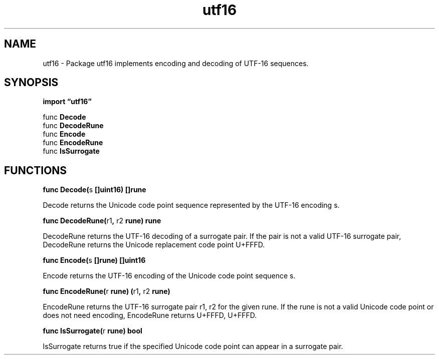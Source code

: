 .\"    Automatically generated by mango(1)
.TH "utf16" 3 "2014-11-26" "version 2014-11-26" "Go Packages"
.SH "NAME"
utf16 \- Package utf16 implements encoding and decoding of UTF-16 sequences.
.SH "SYNOPSIS"
.B import \*(lqutf16\(rq
.sp
.RB "func " Decode
.sp 0
.RB "func " DecodeRune
.sp 0
.RB "func " Encode
.sp 0
.RB "func " EncodeRune
.sp 0
.RB "func " IsSurrogate
.sp 0
.SH "FUNCTIONS"
.PP
.BR "func Decode(" "s" " []uint16) []rune"
.PP
Decode returns the Unicode code point sequence represented by the UTF\-16 encoding s. 
.PP
.BR "func DecodeRune(" "r1" ", " "r2" " rune) rune"
.PP
DecodeRune returns the UTF\-16 decoding of a surrogate pair. 
If the pair is not a valid UTF\-16 surrogate pair, DecodeRune returns the Unicode replacement code point U+FFFD. 
.PP
.BR "func Encode(" "s" " []rune) []uint16"
.PP
Encode returns the UTF\-16 encoding of the Unicode code point sequence s. 
.PP
.BR "func EncodeRune(" "r" " rune) (" "r1" ", " "r2" " rune)"
.PP
EncodeRune returns the UTF\-16 surrogate pair r1, r2 for the given rune. 
If the rune is not a valid Unicode code point or does not need encoding, EncodeRune returns U+FFFD, U+FFFD. 
.PP
.BR "func IsSurrogate(" "r" " rune) bool"
.PP
IsSurrogate returns true if the specified Unicode code point can appear in a surrogate pair. 
